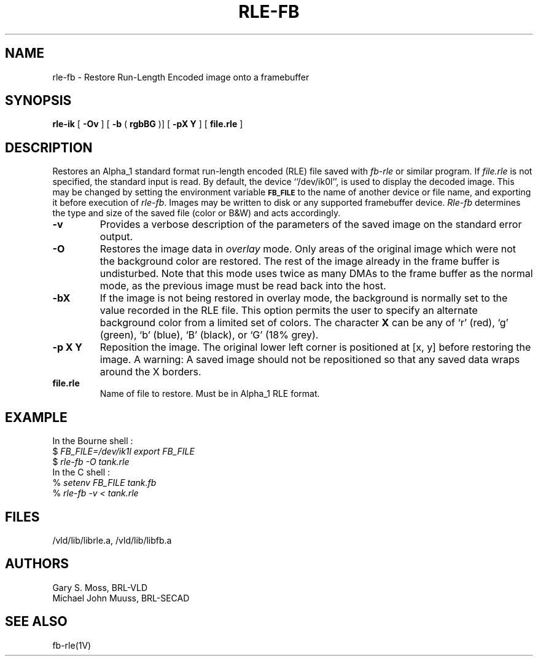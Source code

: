 .TH RLE-FB 1V VMB
'\"	last edit:	85/03/28	G. S. Moss
'\"	SCCS ID:	@(#)rle-fb.1	1.2
.SH NAME
rle-fb \- Restore Run-Length Encoded image onto a framebuffer
.SH SYNOPSIS
.B rle-ik
[
.B -Ov
] [
.B -b
(
.B rgbBG
)] [
.B -pX Y
] [
.B file.rle
]
.SH DESCRIPTION
Restores an Alpha_1 standard format run-length encoded (RLE)
file saved with
.I fb-rle
or similar program.
If
.I file.rle\^
is not specified, the standard input is read.
By default, the device ``/dev/ik0l'',
is used to display the decoded image.
This may be changed by setting the environment
variable
.B
.SM FB_FILE
to the name of another device or file name,
and exporting it before execution of 
.IR rle-fb\^ .
Images may be written to disk or any supported framebuffer device.
.I Rle-fb\^
determines the type and size of the saved file (color or B&W)
and acts accordingly.
.TP
.B -v
Provides a verbose description of the parameters of the saved image
on the standard error output.
.TP
.B -O
Restores the image data in \fIoverlay\fP mode.
Only areas of the original image which were not the background color are
restored.  The rest of the image already in the frame buffer is undisturbed.
Note that this mode uses twice as many DMAs to the frame buffer as
the normal mode, as the previous image must be read back into the host.
.TP
.B -bX
If the image is not being restored in overlay mode, the background is
normally set to the value recorded in the RLE file.  This option permits
the user to specify an alternate background color from a limited
set of colors.  The character \fBX\fR can be any of `r' (red),
`g' (green), `b' (blue), `B' (black), or `G' (18% grey).
.TP
.B -p X Y
Reposition the image.  The original lower left corner is positioned at [x, y]
before restoring the image.  A warning:  A saved image should not be
repositioned so that any saved data wraps around the X borders.
.TP
.B file.rle
Name of file to restore.  Must be in Alpha_1 RLE format.
.SH EXAMPLE
In the Bourne shell :
.br
$ \fIFB_FILE=/dev/ik1l export FB_FILE\fR
.br
$ \fI\|rle-fb \|\-O \|tank.rle\fR
.br
In the C shell :
.br
% \fI\|setenv \|FB_FILE \|tank.fb\fR
.br
% \fI\|rle-fb \|\-v \|< \|tank.rle\fR
.SH FILES
/vld/lib/librle.a, /vld/lib/libfb.a
.SH AUTHORS
.PP 
Gary S. Moss, BRL-VLD
.br
Michael John Muuss, BRL-SECAD
.SH SEE ALSO
fb-rle(1V)
